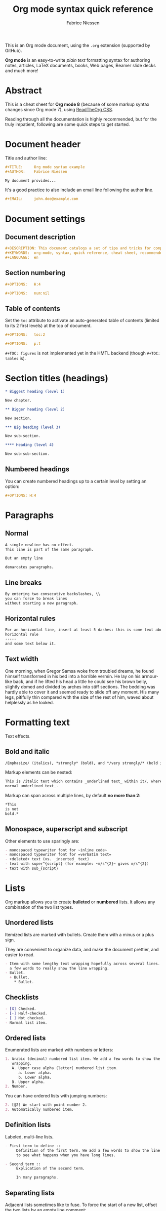 #+TITLE:     Org mode syntax quick reference
#+AUTHOR:    Fabrice Niessen
#+EMAIL:     fniessen@pirilampo.org
#+DESCRIPTION: Org mode syntax example
#+KEYWORDS:  org-mode, syntax, quick reference, cheat sheet, recommended practices, latex, beamer, html
#+LANGUAGE:  en
#+OPTIONS:   H:4 num:nil toc:2 p:t

#+HTML_LINK_HOME: http://www.google.com
#+HTML_LINK_UP: http://www.bing.com

#+HTML_HEAD: <link rel="stylesheet" type="text/css" href="d:/Users/fni/src/org-html-themes/styles/readtheorg/rtd.css"/>
# #+HTML_HEAD: <link rel="stylesheet" type="text/css" href="http://www.pirilampo.org/styles/readtheorg/css/rtd.css"/>

#+HTML_HEAD: <script type="text/javascript" src="http://www.pirilampo.org/styles/bigblow/js/jquery-1.11.0.min.js"></script>

#+HTML_HEAD: <script type="text/javascript" src="d:/Users/fni/src/org-html-themes/styles/readtheorg/rtd.js"></script>
# #+HTML_HEAD: <script type="text/javascript" src="http://www.pirilampo.org/styles/readtheorg/js/rtd.js"></script>

# #+SETUPFILE: ~/src/org-style/setup/bigblow-local-abs.setup

#+PROPERTY:  eval yes
#+PROPERTY:  exports both
#+PROPERTY:  results replace

# #+MACRO: longtext this is a very very long text to include

This is an Org mode document, using the ~.org~ extension (supported by GitHub).

*Org mode* is an easy-to-write /plain text/ formatting syntax for authoring notes,
articles, LaTeX documents, books, Web pages, Beamer slide decks and much more!

* Abstract

This is a cheat sheet for *Org mode 8* (because of some markup syntax changes
since Org mode 7), using [[https://github.com/fniessen/org-html-themes][ReadTheOrg CSS]].

Reading through all the documentation is highly recommended, but for the truly
impatient, following are some quick steps to get started.

# See http://asciidoctor.org/docs/user-manual/#the-big-picture

* Document header

Title and author line:

#+begin_src org :eval never-export
,#+TITLE:     Org mode syntax example
,#+AUTHOR:    Fabrice Niessen

My document provides...
#+end_src

It's a good practice to also include an email line following the author line.

#+begin_src org :eval never-export
,#+EMAIL:     john.doe@example.com
#+end_src

* Document settings

** Document description

#+begin_src org :eval never-export
#+DESCRIPTION: This document catalogs a set of tips and tricks for composing documents in Org mode.
#+KEYWORDS:  org-mode, syntax, quick reference, cheat sheet, recommended practices, latex, beamer, html
#+LANGUAGE:  en
#+end_src

** Section numbering

#+begin_src org :eval never-export
#+OPTIONS:   H:4
#+end_src

#+begin_src org :eval never-export
#+OPTIONS:   num:nil
#+end_src

** Table of contents

Set the ~toc~ attribute to activate an auto-generated table of contents (limited
to its 2 first levels) at the top of document.

#+begin_src org :eval never-export
#+OPTIONS:   toc:2
#+end_src

#+begin_src org :eval never-export
#+OPTIONS:   p:t
#+end_src

~#+TOC: figures~ is not implemented yet in the HMTL backend (though ~#+TOC: tables~
is).

* Section titles (headings)

#+begin_src org
,* Biggest heading (level 1)

New chapter.

,** Bigger heading (level 2)

New section.

,*** Big heading (level 3)

New sub-section.

,**** Heading (level 4)

New sub-sub-section.
#+end_src

** Numbered headings

You can create numbered headings up to a certain level by setting an option:

#+begin_src org
,#+OPTIONS: H:4
#+end_src

* Paragraphs

** Normal

#+begin_src org
A single newline has no effect.
This line is part of the same paragraph.

But an empty line

demarcates paragraphs.
#+end_src

** Line breaks

#+begin_src org
By entering two consecutive backslashes, \\
you can force to break lines
without starting a new paragraph.
#+end_src

** Horizontal rules

#+begin_src org
For an horizontal line, insert at least 5 dashes: this is some text above an
horizontal rule
-----
and some text below it.
#+end_src

** Text width

# Premiere Elements, page 111
#
# Vous pouvez créer ces objets en cliquant sur le bouton Nouvel| élément de le
# fenêtre Média. (Le Chapitre 14 explique comment créer| des titres ; le
# Chapitre 15 montre l'utilisation des barres et ton, de la| vidéo noir et de
# l'amorce SMPTE.)
#
# The principles of beautiful Web design, page 6
#
# In a figurative sense, the concept of visual balance is similar to that of
# physical balance| illustrated by a seesaw. Just as physical objects have
# weight, so do the elements of a layout.| If the elements on either side of a
# layout are of equal weight, they balance one another.| There are two main forms
# of visual balance: symmetrical and asymmetrical.

One morning, when Gregor Samsa woke from troubled dreams, he found himself
transformed in his bed into a horrible vermin. He lay on his armour-like back,
and if he lifted his head a little he could see his brown belly, slightly domed
and divided by arches into stiff sections. The bedding was hardly able to cover
it and seemed ready to slide off any moment. His many legs, pitifully thin
compared with the size of the rest of him, waved about helplessly as he looked.

* Formatting text

Text effects.

** Bold and italic

#+begin_src org
/Emphasize/ (italics), *strongly* (bold), and */very strongly/* (bold italics).
#+end_src

Markup elements can be nested:

#+begin_src org
This is /italic text which contains _underlined text_ within it/, whereas _this is
normal underlined text_.
#+end_src

Markup can span across multiple lines, by default *no more than 2*:

#+begin_src org
*This
is not
bold.*
#+end_src

** Monospace, superscript and subscript

Other elements to use sparingly are:

#+begin_src org
- monospaced typewriter font for ~inline code~
- monospaced typewriter font for =verbatim text=
- +deleted+ text (vs. _inserted_ text)
- text with super^{script} (for example: ~m/s^{2}~ gives m/s^{2})
- text with sub_{script}
#+end_src

* Lists

Org markup allows you to create *bulleted* or *numbered* lists. It allows any
combination of the two list types.

** Unordered lists

Itemized lists are marked with bullets. Create them with a minus or a plus sign.

They are convenient to organize data, and make the document prettier, and easier
to read.

#+begin_src org
- Item with some lengthy text wrapping hopefully across several lines. We add
  a few words to really show the line wrapping.
- Bullet.
  + Bullet.
    * Bullet.
#+end_src

** Checklists

#+begin_src org
- [X] Checked.
- [-] Half-checked.
- [ ] Not checked.
- Normal list item.
#+end_src

** Ordered lists

Enumerated lists are marked with numbers or letters:

#+begin_src org
1. Arabic (decimal) numbered list item. We add a few words to show the line
   wrapping.
   A. Upper case alpha (letter) numbered list item.
      a. Lower alpha.
      b. Lower alpha.
   B. Upper alpha.
2. Number.
#+end_src

You can have ordered lists with jumping numbers:

#+begin_src org
2. [@2] We start with point number 2.
3. Automatically numbered item.
#+end_src

** Definition lists

Labeled, multi-line lists.

#+begin_src org
- First term to define ::
     Definition of the first term. We add a few words to show the line wrapping,
     to see what happens when you have long lines.

- Second term ::
     Explication of the second term.

     In many paragraphs.
#+end_src

** Separating lists

Adjacent lists sometimes like to fuse. To force the start of a new list, offset
the two lists by an empty line comment:

#+begin_src org
- apples
- oranges
- bananas

# Comment.

- carrots
- tomatoes
- celery
#+end_src

* Tables

Tables are one of the most refined areas of the Org mode syntax. They are very easy
to create and to read.

** Simple table

#+begin_src org
| Cell in column 1, row 1 | Cell in column 2, row 1 |
| Cell in column 1, row 2 | Cell in column 2, row 2 |
#+end_src

** Column formatting

Columns are automatically aligned:

- Number-rich columns to the right, and
- String-rich columns to the left.

*** Table with aligned cells

If you want to override the automatic alignment, use ~<r>~, ~<c>~ or ~<l>~.

#+begin_src org
,#+CAPTION: Table with aligned columns
|          <r> | <c>          | <l>          |
|            1 | 2            | 3            |
|        Right | Center       | Left         |
| xxxxxxxxxxxx | xxxxxxxxxxxx | xxxxxxxxxxxx |
#+end_src

*** Table with column size adjusted

** Header row

You can create tables with an header row (by using an horizontal line of dashes
to separate it from the rest of the table).

#+begin_src org
#+CAPTION: Table with an header row
| Name of column 1 | Name of column 2 | Name of column 3 |
|------------------+------------------+------------------|
| Top left         | Top middle       |                  |
|                  |                  | Right            |
| Bottom left      | Bottom middle    |                  |
#+end_src

** Table placement

#+begin_src org
#+ATTR_LATEX: :center nil
| a | b |
| 1 | 2 |
#+end_src

XXX Different from the following:

#+begin_src org
| a | b |
| 1 | 2 |
#+end_src

** Align tables on the page

*** Left

Here is a table on the left side:

#+begin_src org
,#+LATEX: \noindent
,#+ATTR_LATEX: :center nil
| a | b | c |
|---+---+---|
| 1 | 2 | 3 |
| 4 | 5 | 6 |
,#+LATEX: \hfill
#+end_src

The ~noindent~ just gets rid of the indentation of the first line of a paragraph
which in this case is the table. The ~hfill~ adds infinite stretch after the
table, so it pushes the table to the left.

*** Center

Here is a centered table:

#+begin_src org
| a | b | c |
|---+---+---|
| 1 | 2 | 3 |
| 4 | 5 | 6 |
#+end_src

*** Right

And here's a table on the right side:

#+begin_src org
#+LATEX: \hfill
#+ATTR_LATEX: :center nil
| a | b | c |
|---+---+---|
| 1 | 2 | 3 |
| 4 | 5 | 6 |
#+end_src

Here the ~hfill~ adds infinite stretch before the table, so it pushes the table
to the right.

** Table size

#+begin_src org
#+ATTR_HTML: :width 100%
| Cell in column 1, row 1 | Cell in column 2, row 1 |
| Cell in column 1, row 2 | Cell in column 2, row 2 |
#+end_src

* CSV

You can fill table from CSV file using R commands.

* Links
   :PROPERTIES:
   :CUSTOM_ID: links
   :END:

This document is available in [[file:org-mode-syntax.org][plain text]], [[file:org-mode-syntax.html][HTML]] and [[file:org-mode-syntax.pdf][PDF]].

The links are delimited by ~[square brackets]~.

** External links

#+begin_src org
See http://www.pirilampo.org (automatic!) and the
[[http://orgmode.org/][Org mode Web site]].
#+end_src

# Clicking on the image [[http://orgmode.org/][file:org-mode-unicorn.png]] leads to the Org mode home
# page.

*** Relative links

#+begin_src org
[[../README.html][Home]]
#+end_src

*** Email links

#+begin_src org
[[mailto:john.doe@example.com][email John Doe]]
#+end_src

** Internal links
   :PROPERTIES:
   :ID:       0d2b0cb2-116c-4a61-a076-4c641faf4346
   :END:

*** Inline anchors

Anchors are used to specify hypertext link targets.

#+begin_src org
<<anchor>> Inline anchors make arbitrary content referenceable.
#+end_src

*** Internal cross references

Links generally point to an headline.

#+begin_src org
See chapter [[#links][Links]].
#+end_src

You can also create a hypertext link to a document anchor in the current
document /or in another document/.

#+begin_src org
See:
- Location [[anchor][cross reference]].
- Section [[id:0d2b0cb2-116c-4a61-a076-4c641faf4346][Internal links]]
#+end_src

** Extensions that define new hyperlinks targets

* Images

You can insert *image* files of different *formats* to a document:

|      | HTML                         | PDF |
|------+------------------------------+-----|
| gif  | yes                          |     |
| jpeg | yes                          |     |
| png  | yes                          |     |
| bmp  | (depends on browser support) |     |

** Inline picture

#+begin_src org
#+CAPTION: Org mode logo
[[file:org-mode-unicorn.png]]
#+end_src

#+begin_src org
Click to see the [[file:org-mode-unicorn.png][Unicorn picture]].
#+end_src

** Image alignment (using positioning)

Books usually align/float images on the right/left of the contents.

*** Image is left aligned

*** Image is right aligned

*** Image is centered

** Image attributes and values

XXX Available HTML image tags include ...

| Attribute    | Value(s)                    |
|--------------+-----------------------------|
| ~:alt~         | Alternate text              |
| ~:height~      |                             |
| ~:width~       | User defined size in pixels |
| ~:align~       |                             |
| ~:border~      |                             |
| ~:bordercolor~ |                             |
| ~:hspace~      |                             |
| ~:vspace~      |                             |
| ~:title~       | User defined text           |

#+begin_src org
#+ATTR_LaTeX: :width 0.25\linewidth
[[file:org-mode-unicorn.png]]
#+end_src

Place images side by side: XXX

** Figures

To define images that will be *treated as book illustrations* (figures) and
automatically labeled and numbered, use XXX.

* Videos

Videos can't be added directly.

Though, you can add an image with a link to the video like this:

#+begin_src org
[[http://www.youtube.com/watch?v=DnSGSiXYuOk][file:../bigblow.png]]
#+end_src

* Admonitions

You can create several other boxes (~info~, ~tip~, ~note~ or ~warning~) which all have
a different default image.

Admonitions: attention, caution, danger, error, hint, important, note, tip,
warning and the generic admonition.

(Most themes style only ~note~ and ~warning~ specially.)

Simple box ("inline task"):

#+begin_src org
*************** TODO Do this task
Description of inline task.
*************** END
#+end_src

or:

#+begin_src org
*************** WAIT [#B] Do also this other task                        :phone:
*************** END
#+end_src

#+begin_admonitiontodo
Admonitiontodo
#+end_admonitiontodo

** List of supported admonitions

|  Total |           | rST | RTD | AsciiDoc | DocBook | MoinMoin (Modern) | DocOnce | Confluence | SuperCollider |
|--------+-----------+-----+-----+----------+---------+-------------------+---------+------------+---------------|
|      6 | note      |   1 |   1 |        1 |       1 |                 1 |         |          1 |             1 |
|      7 | warning   |   1 |   1 |        1 |       1 |                 1 |       1 |          1 |             1 |
|      6 | tip       |   1 |   1 |        1 |       1 |                 1 |         |          1 |               |
|--------+-----------+-----+-----+----------+---------+-------------------+---------+------------+---------------|
|      5 | important |   1 |   1 |        1 |       1 |                 1 |         |            |               |
|      5 | caution   |   1 |   1 |        1 |       1 |                 1 |         |            |               |
|--------+-----------+-----+-----+----------+---------+-------------------+---------+------------+---------------|
|      2 | attention |   1 |   1 |          |         |                   |         |            |               |
|      2 | danger    |   1 |   1 |          |         |                   |         |            |               |
|      2 | error     |   1 |   1 |          |         |                   |         |            |               |
|      2 | hint      |   1 |   1 |          |         |                   |         |            |               |
| #ERROR | seealso   |     |   ? |          |         |                   |         |            |               |
| #ERROR | todo      |     |   ? |          |         |                   |         |            |               |
|      1 | notice    |     |     |          |         |                   |       1 |            |               |
|      1 | question  |     |     |          |         |                   |       1 |            |               |
|      1 | summary   |     |     |          |         |                   |       1 |            |               |
|      1 | info      |     |     |          |         |                   |         |          1 |               |
#+TBLFM: $1=vsum($3..$9)

** Note

A note box is displayed as follows:

#+begin_note
This is a useful note.
#+end_note

# #+attr_html: :options [By the way...]
# #+begin_note
# This is a useful note (with a title).
# #+end_note

#+begin_seealso
- [[http://en.wikipedia.org/wiki/Apple][Apples]] ::
     A kind of [[http://en.wikipedia.org/wiki/Fruit][fruit]].
#+end_seealso

** Warning

A warning box is displayed as follows:

#+begin_warning
Be careful!  Check that you have...
#+end_warning

# #+html: <p style="font-family: 'FontAwesome'>UUU  UUU Warning UUU</p>

#+begin_caution
Caution
#+end_caution

** Tip

A tip box is displayed as follows:

#+begin_tip
Try doing it this way...
#+end_tip

#+begin_important
Important
#+end_important

** Error

#+begin_error
Error
#+end_error

* Centered text

#+begin_src org
,#+begin_left
This text is \\
aligned to the left!
,#+end_left

,#+begin_center
This text is \\
centered!
,#+end_center

,#+begin_right
This text is \\
aligned to the right!
,#+end_right
#+end_src

* Sidebar

#+begin_src org
Lorem ipsum dolor sit amet, consectetur adipisicing elit, sed do eiusmod
tempor incididunt ut labore et dolore magna aliqua. Ut enim ad minim veniam,
quis nostrud exercitation ullamco laboris nisi ut aliquip ex ea commodo
consequat. Duis aute irure dolor in reprehenderit in voluptate velit esse
cillum dolore eu fugiat nulla pariatur. Excepteur sint occaecat cupidatat non
proident, sunt in culpa qui officia deserunt mollit anim id est laborum.

,#+begin_sidebar
Org mode was first released by Carsten Dominik in 2004 as an outlining and
project planning tool.  Further development turned it into a general tool that
can be used to author professional documents like LaTeX.
,#+end_sidebar

Pellentesque habitant morbi tristique senectus et netus et malesuada fames ac
turpis egestas. Vestibulum tortor quam, feugiat vitae, ultricies eget, tempor
sit amet, ante. Donec eu libero sit amet quam egestas semper. Aenean ultricies
mi vitae est. Mauris placerat eleifend leo. Quisque sit amet est et sapien
ullamcorper pharetra. Vestibulum erat wisi...

Phasellus ut libero. Nulla in libero non enim tristique sollicitudin. Ut
tempor. Phasellus pellentesque augue eget ante. Mauris malesuada. Donec sit
amet diam sit amet dolor placerat blandit. Morbi enim purus, imperdiet in,
molestie sit amet, pellentesque eu, mauris. In vel erat vel ipsum bibendum
commodo. Curabitur accumsan. Nam sed metus. Etiam tristique bibendum justo.
#+end_src

* Example

You can have ~example~ blocks.

#+begin_src org
: 10/17/97   9:04         <DIR>    bin
: 10/16/97  14:11         <DIR>    DOS
: 10/16/97  14:46         <DIR>    TEMP
: 10/16/97  14:37         <DIR>    WINNT
: 10/16/97  14:25             119  AUTOEXEC.BAT
:  2/13/94   6:21          54,619  COMMAND.COM
#+end_src

or

#+begin_src org
,#+begin_example
10/17/97   9:04         <DIR>    bin
10/16/97  14:11         <DIR>    DOS
10/16/97  14:46         <DIR>    TEMP
10/16/97  14:37         <DIR>    WINNT
10/16/97  14:25             119  AUTOEXEC.BAT
 2/13/94   6:21          54,619  COMMAND.COM
,#+end_example
#+end_src

* Prose excerpts

** Quote

Use the ~quote~ block for content that *doesn't require the preservation of line
breaks*.

#+begin_src org
,#+begin_quote
Let us change our traditional attitude to the construction of programs:
Instead of imagining that our main task is to instruct a computer what to do,
let us concentrate rather on explaining to human beings what we want a
computer to do.

The practitioner of literate programming can be regarded as an essayist, whose
main concern is with exposition and excellence of style. Such an author, with
thesaurus in hand, chooses the names of variables carefully and explains what
each variable means. He or she strives for a program that is comprehensible
because its concepts have been introduced in an order that is best for human
understanding, using a mixture of formal and informal methods that reinforce
each other.

-- Donald Knuth
,#+end_quote
#+end_src

A short one:

#+begin_src org
,#+begin_quote
Everything should be made as simple as possible,
but not any simpler. -- Albert Einstein
,#+end_quote
#+end_src

** Verse

In a ~verse~ environment, there is an *implicit line break at the end of each line*,
and *indentation* is preserved:

#+begin_src org
,#+begin_verse
Everything should be made as simple as possible,
but not any simpler. -- Albert Einstein
,#+end_verse
#+end_src

Typically used for quoting passages of an email message:

#+begin_src org
,#+begin_verse
>>  The meeting has been postponed to next Friday.
>
> Has the deadline for the report been moved too?

Yes.  And chekout http://www.doodle.com/ for rescheduling the meeting.

In the text body,
   indentation is
preserved.
,#+end_verse
#+end_src

** Block quote with optional attribution line

#+begin_epigraph
epigraph
#+end_epigraph

** Block quotes with their own class attribute

#+begin_highlights
highlights
#+end_highlights

#+begin_pull-quote
pull-quote
#+end_pull-quote

#+begin_blockquote
Blockquote
#+end_blockquote

** Non-breaking space

Insert the Unicode character ~00A0~ to add a non-breaking space.

FIXME Or add/use an Org entity?  Or use tilde?

* Comments

#+begin_src org
It's possible to add comments in the document.

# This Org comment here won't be displayed.
#+end_src

* Substitutions

** General replacements

#+begin_src org :eval no
,#+MACRO: longtext this very very long text

Insert {{{longtext}}} wherever required.
#+end_src

#+MACRO: longtext this very very long text

Insert {{{longtext}}} wherever required.

** Styled references

#+BEGIN_SRC org :eval no
,#+MACRO: color @@html:<span style="color: $1">$2</span>@@

{{{color(blue, This text is colored in blue.)}}}

{{{color(red, This other text is in red.)}}}
#+END_SRC

#+MACRO: color @@html:<span style="color: $1">$2</span>@@

{{{color(blue, This text is colored in blue.)}}}

{{{color(red, This other text is in red.)}}}

Find more macros on [[https://github.com/fniessen/org-macros][GitHub]].

** Special characters

We also use substitutions to include some of the widely used Unicode characters
(like ©, converted from text characters to its typographically correct entity).

*** Accents

#+begin_src org
- \Agrave \Aacute
#+end_src

*** Punctuation

#+begin_src org
- Dash: \ndash \mdash
- Marks: \iexcl \iquest
- Quotations: \laquo \raquo
- Miscellaneous: \para \ordf
#+end_src

*** Commercial symbols

#+begin_src org
- Property marks: \copy \reg
- Currency: \cent \EUR \yen \pound
#+end_src

*** Greek characters

#+begin_src org
The Greek letters \alpha, \beta, and \gamma are used to denote angles.
#+end_src

*** Math characters

#+begin_src org
- Science: \pm \div
- Arrows: \to \rarr \larr \harr \rArr \lArr \hArr
- Function names: \arccos \cos
- Signs and symbols: \bull \star
#+end_src

*** Misc

#+begin_src org
# Smilies: \smiley \sad
- Suits: \clubs \spades
#+end_src

* Source code

** Inline code

#+begin_src org
Reference code like ~variables~ or ~functions~ inline.
#+end_src

You can also evaluate code inline as follows: 1 + 1 is src_R{1 + 1}.

** Code blocks (with syntax highlighting)

The source code blocks support syntax highlighting:

#+begin_src cpp :eval no
/*
 * Application that displays a "Hello" message to the standard output.
 */
int main(int arc, char **argv)
{
  printf("Hello, %s!\n", (argc>1) ? argv[1] : "World");
  return 0;
}
#+end_src

** Source mode

The following language strings are currently recognized:

#+begin_src emacs-lisp :results drawer :exports results
(concat (mapconcat (lambda (widget)
                     (widget-get widget :tag))
                   (cl-remove-if-not (lambda (it)
                                       (and (consp it)
                                            (eq (car it) 'const)))
                                     (cdr
                                      (widget-get
                                       (get
                                        'org-babel-load-languages 'custom-type)
                                       :key-type)))
                   ", ")
        ".")
#+end_src

#+results:
:RESULTS:
Awk, C, R, Asymptote, Calc, Clojure, CSS, Ditaa, Dot, Emacs Lisp, Fortran, Gnuplot, Haskell, IO, J, Java, Javascript, LaTeX, Ledger, Lilypond, Lisp, Makefile, Maxima, Matlab, Mscgen, Ocaml, Octave, Org, Perl, Pico Lisp, PlantUML, Python, Ruby, Sass, Scala, Scheme, Screen, Shell Script, Shen, Sql, Sqlite, ebnf2ps.
:END:

** Line break

Code block with long lines:

#+begin_src emacs-lisp :eval no
testing testing testing testing testing testing testing testing testing testing
0        1         2         3         4         5         6         7         8         9
123456789012345678901234567890123456789012345678901234567890123456789012345678901234567890123456
#+end_src

For PDF (LaTeX), one  solution is to surround the code  block such as:

#+latex: \scriptsize
#+begin_src R
print("This block is in scriptsize")
#+end_src
#+latex: \normalize

** Line numbers

Both in ~example~ and in ~src~ snippets, you can add a ~-n~ switch to the end of the
~begin~ line, to get the lines of the example numbered.

#+header: :eval no
#+begin_src emacs-lisp -n
(defun org-xor (a b)
  "Exclusive or."
#+end_src

If you use a ~+n~ switch, the numbering from the previous numbered snippet will
be continued in the current one:

#+header: :eval no
#+begin_src emacs-lisp +n
  (if a (not b) b))
#+end_src

** Callouts

In literal examples, Org will interpret strings like ~(ref:name)~ as labels, and
use them as targets for special hyperlinks like ~[[(name)]]~ (i.e., the reference
name enclosed in single parenthesis).  In HTML, hovering the mouse over such
a link will remote-highlight the corresponding code line, which is kind of
cool.

You can also add a ~-r~ switch which removes the labels from the source code.
With the ~-n~ switch, links to these references will be labeled by the line
numbers from the code listing, otherwise links will use the labels with no
parentheses.  Here is an example:

#+header: :eval no
#+begin_src emacs-lisp -n -r
(save-excursion                  ; (ref:sc)
  (goto-char (point-min)))       ; (ref:jump)
#+end_src

In line [[(sc)]], we remember the current position.  [[(jump)][Line (jump)]] jumps to
~point-min~.

* Math

You can embed LaTeX math formatting in Org mode files.

** Inline math expressions

For *inline math* expressions, use ~\(...\)~:

#+begin_src org
The formula \(a^2 + b^2 = c^2\) has been discovered by Pythagoras.

Let \(a=\sin(x) + \cos(x)\). Then \(a^2 = 2\sin(x)\cos(x)\) because \(\sin^2x +
\cos^2x = 1\).
#+end_src

#+begin_warning
It's /not/ advised to use the constructs ~$...$~ (both for Org and for MathJax).
#+end_warning

** Math expressions in display mode

For mathematical expressions which you want to make *stand out, centered on their
own lines*, use ~\[...\]~:

#+begin_src org
The /Euler theorem/:

\[
\int_0^\infty e^{-x^2} dx = {{\sqrt{\pi}} \over {2}}
\]

LaTeX allows to inline such ~\[...\]~ constructs (/quadratic formula/):
\[ \frac{-b \pm \sqrt{b^2 - 4 a c}}{2a} \]
#+end_src

#+begin_warning
Double dollar signs (~$$~) should not be used.
#+end_warning

** Equation numbers

Differently from ~$...$~ and ~\(...\)~, an equation environment produces a *numbered*
equation to which you can add a label and reference the equation by (label) name
in other parts of the text. This is not possibly with unnumbered math
environments (~$$~, ...).

#+begin_src org
The /Pythagoras theorem/:

#+name: pythag
\begin{equation}
a^2 + b^2 = c^2
\end{equation}

See equation [[pythag]].

The /sinus theorem/ can be written as the equation:

\begin{equation}
\label{eqn:sinalpha}
\frac{\sin\alpha}{a}=\frac{\sin\beta}{b}
\end{equation}

See equation [[eqn:sinalpha]].
#+end_src

Only captioned equations are numbered.

Other alternatives: use
- ~\begin{equation*}~ or
- ~\begin{displaymath}~ (= the verbose form of the ~\[...\]~ construct).

~M-q~ does not fill those.

* Miscellaneous effects

** Include Org files

You can include another Org file and skip its title by using the ~:lines~ argument
to ~#+INCLUDE~:

#+begin_src org
,#+INCLUDE: chapter1.org :lines "2-"
#+end_src

#+begin_note
File inclusion, through INCLUDE keywords, is an *export-only feature*.
#+end_note

** Inline HTML

You can include raw HTML in your Org documents and it will get kept as HTML
when it's exported. XXX

#+HTML_BEGIN: <pre style="color:red">
Text can be preformatted (in a fixed-width font).
#+HTML_END: </pre>

It is especially useful for more advanced stuff like images or tables where you
need more control of the HTML options than Org mode actually gives you.

Similarly, you can incorporate JS or do anything else you can do in a Web page
(such as importing a CSS file).

You can create named classes (to get style control from your CSS) with:

#+begin_example
,#+begin_note
,*Note example* \\
Did you know...
,#+end_note
#+end_example

You can also add interactive elements to the HTML such as interactive R plots.

Finally, you can include an HTML file verbatim (during export) with:

#+begin_src org
,#+INCLUDE: file.html html
#+end_src

Don't edit the exported HTML file!

** Inline LaTeX

You can also use raw LaTeX. XXX

#+LaTeX_BEGIN: \begin{verbatim}
Text can be preformatted (in a fixed-width font).
#+LaTeX_END: \end{verbatim}

* Notes at the footer

#+begin_src org
It is possible to define named footnotes[fn:myfootnote], or ones with automatic
anchors[fn:2].
#+end_src

* Useful extensions

** Todo extension

*** Dates

Timestamps: [2014-01-16 Thu] and <2014-01-16 Thu>.

*** TODO We need to achieve...

*** DONE [#A] Buy GTD book                                              :online:
    :LOGBOOK:
    - State "TODO"        ->  "DONE"       [2014-01-16 Thu 09:52]
    :END:

By default, ~DONE~ actions will be collapsed.

Note that I should probably implement that default behavior only for ~ARCHIVE~'d
items.

*** TODO [#A] Read GTD book
    SCHEDULED: <2014-09-11 Thu>

By default, *all* (active) entries will be expanded at page load, so that their
contents is visible.

That can be changed by adding such a line (into your Org document):

#+begin_src org :eval no
,#+HTML_HEAD: <script> var HS_STARTUP_FOLDED = true; </script>
#+end_src

*** TODO [#B] Apply GTD methodoloy
    DEADLINE: <2014-12-01 Mon>
    :PROPERTIES:
    :HTML_CONTAINER_CLASS:    hsCollapsed
    :END:

This section will be collapsed when loading the page because the entry has the
value ~hsCollapsed~ for the property ~:HTML_CONTAINER_CLASS:~.

Powerful, no?

*** Some note                                                   :computer:write:

You can add tags to any entry, and hightlight all entries having some specific
tag by clicking on the buttons made accessible to you in the "Dashboard".

*** Weekly review                                                     :computer:

Now, you can even make your weekly review in the HTML export... Press the ~r~ key
to start entering the "review mode" where all but one active entry are
collapsed, so that you can really focus on one item at a time!

** Bigblow extension

The string ~fixme~ (in *upper case*) gets replaced by a "Fix Me!" image:

#+begin_src org
FIXME Delete this...
#+end_src

* Graphs with Graphviz

To enable the Graphviz extension, we have to add it to the extensions list in
conf.py:

extensions = ['sphinx.est.graphviz']

It uses directly the dot command to process DOT language.

** Undirected

#+begin_src org
,#+begin_src dot :file graph.png :cmdline -Tpng
graph foo {
        "bar" -- "baz";
}
,#+end_src
#+end_src

** Directed

#+begin_src org :exports results
,#+begin_src dot :file digraph.png :cmdline -Tpng
digraph foo {
        "bar" -> "baz";
}
,#+end_src
#+end_src

* Graphs with R

The output from the *execution* of programs, scripts or commands can be inserted
in the document itself, allowing you to work in the /reproducible research/
mindset.

** Text

A one-liner result:

#+begin_src shell :exports both :results verbatim
date +"%Y-%m-%d"
#+end_src

#+results:
: 2014-03-15

# A multiple-line result:
#
# #+name: list-of-styles
# #+begin_src shell :exports both :results verbatim
# # output all styles, but the default one (if any)
# ls styles | grep -v "default"
# #+end_src
#
# #+results: list-of-styles
# #+begin_example
# bigblow
# leuven
# maunakea
# #+end_example

** Example

Data to be charted:

#+name: data
| Month | Degrees |
|-------+---------|
|     1 |     3.8 |
|     2 |     4.1 |
|     3 |     6.3 |
|     4 |     9.0 |
|     5 |    11.9 |
|     6 |    15.1 |
|     7 |    17.1 |
|     8 |    17.4 |
|     9 |    15.7 |
|    10 |    11.8 |
|    11 |     7.7 |
|    12 |     4.8 |

Code:

#+name: R-plot
#+begin_src R :var data=data :results graphics :file Rplot.png :exports both
plot(data, type="b", bty="l", col=c("#ABD249"), las=1, lwd=4)
grid(nx=NULL, ny=NULL, col=c("#E8E8E8"), lwd=1)
legend("bottom", legend=c("Degrees"), col=c("#ABD249"), pch=c(19))
#+end_src

** Graph

The resulting chart:

#+results: R-plot
[[file:Rplot.png]]

** R code block

#+begin_src R
library(ggplot2)
summary(cars)
#+end_src

#+results:

Plot:

#+begin_src R
library(ggplot2)
qplot(speed, dist, data = cars) + geom_smooth()
#+end_src

* Index

* Glossary

* Bibliography

* Footnotes

[fn:myfootnote] Extensively used in large documents.

[fn:2] Lorem ipsum dolor sit amet, consectetur adipisicing elit, sed do
eiusmod tempor incididunt ut labore et dolore magna aliqua. Ut enim ad minim
veniam, quis nostrud exercitation ullamco laboris nisi ut aliquip ex ea
commodo consequat. Duis aute irure dolor in reprehenderit in voluptate velit
esse cillum dolore eu fugiat nulla pariatur. Excepteur sint occaecat cupidatat
non proident, sunt in culpa qui officia deserunt mollit anim id est laborum.
